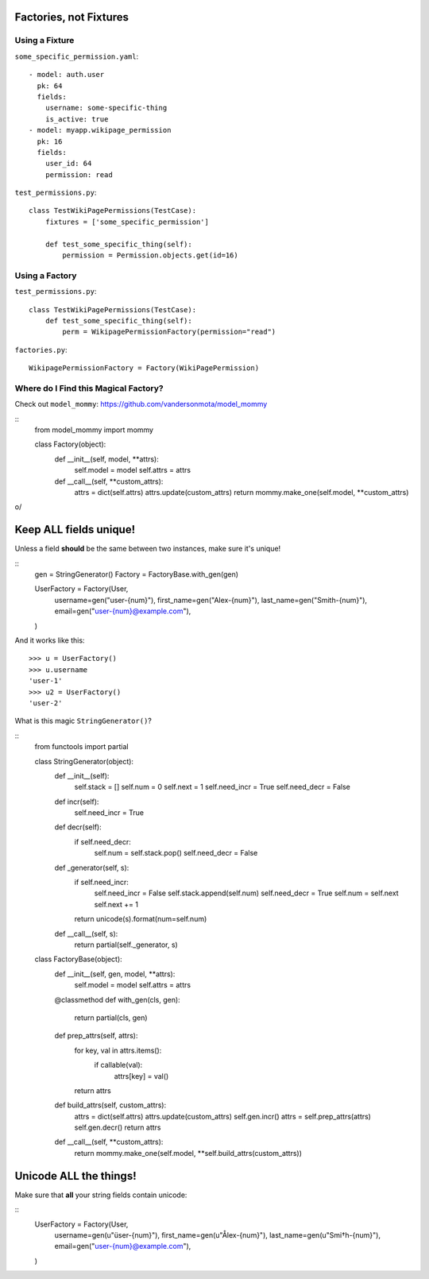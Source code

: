 Factories, not Fixtures
=======================

Using a Fixture
---------------

``some_specific_permission.yaml``::

    - model: auth.user
      pk: 64
      fields:
        username: some-specific-thing
        is_active: true
    - model: myapp.wikipage_permission
      pk: 16
      fields:
        user_id: 64
        permission: read

``test_permissions.py``::

    class TestWikiPagePermissions(TestCase):
        fixtures = ['some_specific_permission']

        def test_some_specific_thing(self):
            permission = Permission.objects.get(id=16)


Using a Factory
---------------

``test_permissions.py``::

    class TestWikiPagePermissions(TestCase):
        def test_some_specific_thing(self):
            perm = WikipagePermissionFactory(permission="read")


``factories.py``::

    WikipagePermissionFactory = Factory(WikiPagePermission)


Where do I Find this Magical Factory?
-------------------------------------

Check out ``model_mommy``: https://github.com/vandersonmota/model_mommy

::
    from model_mommy import mommy

    class Factory(object):
        def __init__(self, model, **attrs):
            self.model = model
            self.attrs = attrs

        def __call__(self, **custom_attrs):
            attrs = dict(self.attrs)
            attrs.update(custom_attrs)
            return mommy.make_one(self.model, **custom_attrs)


\o/

Keep ALL fields unique!
=======================

Unless a field **should** be the same between two instances, make sure it's
unique!

::
    gen = StringGenerator()
    Factory = FactoryBase.with_gen(gen)

    UserFactory = Factory(User,
        username=gen("user-{num}"),
        first_name=gen("Alex-{num}"),
        last_name=gen("Smith-{num}"),
        email=gen("user-{num}@example.com"),
    )

And it works like this::

    >>> u = UserFactory()
    >>> u.username
    'user-1'
    >>> u2 = UserFactory()
    'user-2'

What is this magic ``StringGenerator()``?

::
    from functools import partial

    class StringGenerator(object):
        def __init__(self):
            self.stack = []
            self.num = 0
            self.next = 1
            self.need_incr = True
            self.need_decr = False

        def incr(self):
            self.need_incr = True

        def decr(self):
            if self.need_decr:
                self.num = self.stack.pop()
                self.need_decr = False

        def _generator(self, s):
            if self.need_incr:
                self.need_incr = False
                self.stack.append(self.num)
                self.need_decr = True
                self.num = self.next
                self.next += 1
            return unicode(s).format(num=self.num)

        def __call__(self, s):
            return partial(self._generator, s)


    class FactoryBase(object):
        def __init__(self, gen, model, **attrs):
            self.model = model
            self.attrs = attrs

        @classmethod
        def with_gen(cls, gen):
            return partial(cls, gen)

        def prep_attrs(self, attrs):
            for key, val in attrs.items():
                if callable(val):
                    attrs[key] = val()
            return attrs

        def build_attrs(self, custom_attrs):
            attrs = dict(self.attrs)
            attrs.update(custom_attrs)
            self.gen.incr()
            attrs = self.prep_attrs(attrs)
            self.gen.decr()
            return attrs

        def __call__(self, **custom_attrs):
            return mommy.make_one(self.model, **self.build_attrs(custom_attrs))



Unicode ALL the things!
=======================

Make sure that **all** your string fields contain unicode:

::
    UserFactory = Factory(User,
        username=gen(u"üser-{num}"),
        first_name=gen(u"Ålex-{num}"),
        last_name=gen(u"Smi†h-{num}"),
        email=gen("user-{num}@example.com"),
    )
